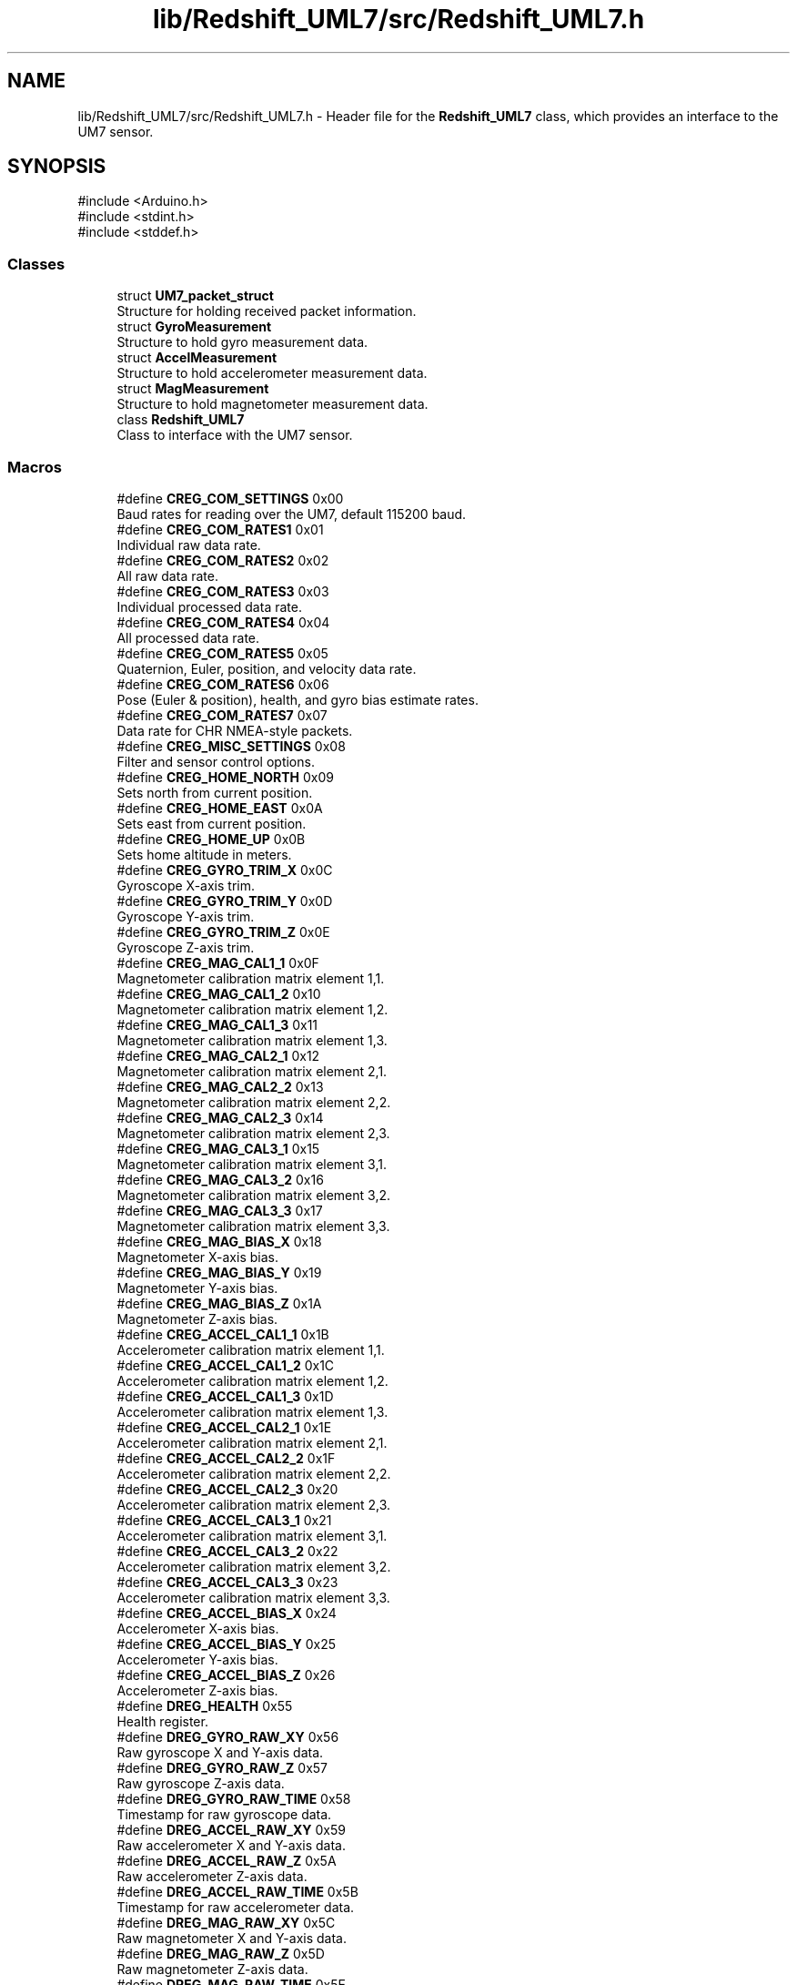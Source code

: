 .TH "lib/Redshift_UML7/src/Redshift_UML7.h" 3 "Version 1.0" "RedshiftLabls UM7 library" \" -*- nroff -*-
.ad l
.nh
.SH NAME
lib/Redshift_UML7/src/Redshift_UML7.h \- Header file for the \fBRedshift_UML7\fP class, which provides an interface to the UM7 sensor\&.  

.SH SYNOPSIS
.br
.PP
\fR#include <Arduino\&.h>\fP
.br
\fR#include <stdint\&.h>\fP
.br
\fR#include <stddef\&.h>\fP
.br

.SS "Classes"

.in +1c
.ti -1c
.RI "struct \fBUM7_packet_struct\fP"
.br
.RI "Structure for holding received packet information\&. "
.ti -1c
.RI "struct \fBGyroMeasurement\fP"
.br
.RI "Structure to hold gyro measurement data\&. "
.ti -1c
.RI "struct \fBAccelMeasurement\fP"
.br
.RI "Structure to hold accelerometer measurement data\&. "
.ti -1c
.RI "struct \fBMagMeasurement\fP"
.br
.RI "Structure to hold magnetometer measurement data\&. "
.ti -1c
.RI "class \fBRedshift_UML7\fP"
.br
.RI "Class to interface with the UM7 sensor\&. "
.in -1c
.SS "Macros"

.in +1c
.ti -1c
.RI "#define \fBCREG_COM_SETTINGS\fP   0x00"
.br
.RI "Baud rates for reading over the UM7, default 115200 baud\&. "
.ti -1c
.RI "#define \fBCREG_COM_RATES1\fP   0x01"
.br
.RI "Individual raw data rate\&. "
.ti -1c
.RI "#define \fBCREG_COM_RATES2\fP   0x02"
.br
.RI "All raw data rate\&. "
.ti -1c
.RI "#define \fBCREG_COM_RATES3\fP   0x03"
.br
.RI "Individual processed data rate\&. "
.ti -1c
.RI "#define \fBCREG_COM_RATES4\fP   0x04"
.br
.RI "All processed data rate\&. "
.ti -1c
.RI "#define \fBCREG_COM_RATES5\fP   0x05"
.br
.RI "Quaternion, Euler, position, and velocity data rate\&. "
.ti -1c
.RI "#define \fBCREG_COM_RATES6\fP   0x06"
.br
.RI "Pose (Euler & position), health, and gyro bias estimate rates\&. "
.ti -1c
.RI "#define \fBCREG_COM_RATES7\fP   0x07"
.br
.RI "Data rate for CHR NMEA-style packets\&. "
.ti -1c
.RI "#define \fBCREG_MISC_SETTINGS\fP   0x08"
.br
.RI "Filter and sensor control options\&. "
.ti -1c
.RI "#define \fBCREG_HOME_NORTH\fP   0x09"
.br
.RI "Sets north from current position\&. "
.ti -1c
.RI "#define \fBCREG_HOME_EAST\fP   0x0A"
.br
.RI "Sets east from current position\&. "
.ti -1c
.RI "#define \fBCREG_HOME_UP\fP   0x0B"
.br
.RI "Sets home altitude in meters\&. "
.ti -1c
.RI "#define \fBCREG_GYRO_TRIM_X\fP   0x0C"
.br
.RI "Gyroscope X-axis trim\&. "
.ti -1c
.RI "#define \fBCREG_GYRO_TRIM_Y\fP   0x0D"
.br
.RI "Gyroscope Y-axis trim\&. "
.ti -1c
.RI "#define \fBCREG_GYRO_TRIM_Z\fP   0x0E"
.br
.RI "Gyroscope Z-axis trim\&. "
.ti -1c
.RI "#define \fBCREG_MAG_CAL1_1\fP   0x0F"
.br
.RI "Magnetometer calibration matrix element 1,1\&. "
.ti -1c
.RI "#define \fBCREG_MAG_CAL1_2\fP   0x10"
.br
.RI "Magnetometer calibration matrix element 1,2\&. "
.ti -1c
.RI "#define \fBCREG_MAG_CAL1_3\fP   0x11"
.br
.RI "Magnetometer calibration matrix element 1,3\&. "
.ti -1c
.RI "#define \fBCREG_MAG_CAL2_1\fP   0x12"
.br
.RI "Magnetometer calibration matrix element 2,1\&. "
.ti -1c
.RI "#define \fBCREG_MAG_CAL2_2\fP   0x13"
.br
.RI "Magnetometer calibration matrix element 2,2\&. "
.ti -1c
.RI "#define \fBCREG_MAG_CAL2_3\fP   0x14"
.br
.RI "Magnetometer calibration matrix element 2,3\&. "
.ti -1c
.RI "#define \fBCREG_MAG_CAL3_1\fP   0x15"
.br
.RI "Magnetometer calibration matrix element 3,1\&. "
.ti -1c
.RI "#define \fBCREG_MAG_CAL3_2\fP   0x16"
.br
.RI "Magnetometer calibration matrix element 3,2\&. "
.ti -1c
.RI "#define \fBCREG_MAG_CAL3_3\fP   0x17"
.br
.RI "Magnetometer calibration matrix element 3,3\&. "
.ti -1c
.RI "#define \fBCREG_MAG_BIAS_X\fP   0x18"
.br
.RI "Magnetometer X-axis bias\&. "
.ti -1c
.RI "#define \fBCREG_MAG_BIAS_Y\fP   0x19"
.br
.RI "Magnetometer Y-axis bias\&. "
.ti -1c
.RI "#define \fBCREG_MAG_BIAS_Z\fP   0x1A"
.br
.RI "Magnetometer Z-axis bias\&. "
.ti -1c
.RI "#define \fBCREG_ACCEL_CAL1_1\fP   0x1B"
.br
.RI "Accelerometer calibration matrix element 1,1\&. "
.ti -1c
.RI "#define \fBCREG_ACCEL_CAL1_2\fP   0x1C"
.br
.RI "Accelerometer calibration matrix element 1,2\&. "
.ti -1c
.RI "#define \fBCREG_ACCEL_CAL1_3\fP   0x1D"
.br
.RI "Accelerometer calibration matrix element 1,3\&. "
.ti -1c
.RI "#define \fBCREG_ACCEL_CAL2_1\fP   0x1E"
.br
.RI "Accelerometer calibration matrix element 2,1\&. "
.ti -1c
.RI "#define \fBCREG_ACCEL_CAL2_2\fP   0x1F"
.br
.RI "Accelerometer calibration matrix element 2,2\&. "
.ti -1c
.RI "#define \fBCREG_ACCEL_CAL2_3\fP   0x20"
.br
.RI "Accelerometer calibration matrix element 2,3\&. "
.ti -1c
.RI "#define \fBCREG_ACCEL_CAL3_1\fP   0x21"
.br
.RI "Accelerometer calibration matrix element 3,1\&. "
.ti -1c
.RI "#define \fBCREG_ACCEL_CAL3_2\fP   0x22"
.br
.RI "Accelerometer calibration matrix element 3,2\&. "
.ti -1c
.RI "#define \fBCREG_ACCEL_CAL3_3\fP   0x23"
.br
.RI "Accelerometer calibration matrix element 3,3\&. "
.ti -1c
.RI "#define \fBCREG_ACCEL_BIAS_X\fP   0x24"
.br
.RI "Accelerometer X-axis bias\&. "
.ti -1c
.RI "#define \fBCREG_ACCEL_BIAS_Y\fP   0x25"
.br
.RI "Accelerometer Y-axis bias\&. "
.ti -1c
.RI "#define \fBCREG_ACCEL_BIAS_Z\fP   0x26"
.br
.RI "Accelerometer Z-axis bias\&. "
.ti -1c
.RI "#define \fBDREG_HEALTH\fP   0x55"
.br
.RI "Health register\&. "
.ti -1c
.RI "#define \fBDREG_GYRO_RAW_XY\fP   0x56"
.br
.RI "Raw gyroscope X and Y-axis data\&. "
.ti -1c
.RI "#define \fBDREG_GYRO_RAW_Z\fP   0x57"
.br
.RI "Raw gyroscope Z-axis data\&. "
.ti -1c
.RI "#define \fBDREG_GYRO_RAW_TIME\fP   0x58"
.br
.RI "Timestamp for raw gyroscope data\&. "
.ti -1c
.RI "#define \fBDREG_ACCEL_RAW_XY\fP   0x59"
.br
.RI "Raw accelerometer X and Y-axis data\&. "
.ti -1c
.RI "#define \fBDREG_ACCEL_RAW_Z\fP   0x5A"
.br
.RI "Raw accelerometer Z-axis data\&. "
.ti -1c
.RI "#define \fBDREG_ACCEL_RAW_TIME\fP   0x5B"
.br
.RI "Timestamp for raw accelerometer data\&. "
.ti -1c
.RI "#define \fBDREG_MAG_RAW_XY\fP   0x5C"
.br
.RI "Raw magnetometer X and Y-axis data\&. "
.ti -1c
.RI "#define \fBDREG_MAG_RAW_Z\fP   0x5D"
.br
.RI "Raw magnetometer Z-axis data\&. "
.ti -1c
.RI "#define \fBDREG_MAG_RAW_TIME\fP   0x5E"
.br
.RI "Timestamp for raw magnetometer data\&. "
.ti -1c
.RI "#define \fBDREG_TEMPERATURE\fP   0x5F"
.br
.RI "Temperature data\&. "
.ti -1c
.RI "#define \fBDREG_TEMPERATURE_TIME\fP   0x60"
.br
.RI "Timestamp for temperature data\&. "
.ti -1c
.RI "#define \fBDREG_GYRO_PROC_X\fP   0x61"
.br
.RI "Processed gyroscope X-axis data (deg/s) "
.ti -1c
.RI "#define \fBDREG_GYRO_PROC_Y\fP   0x62"
.br
.RI "Processed gyroscope Y-axis data (deg/s) "
.ti -1c
.RI "#define \fBDREG_GYRO_PROC_Z\fP   0x63"
.br
.RI "Processed gyroscope Z-axis data (deg/s) "
.ti -1c
.RI "#define \fBDREG_GYRO_PROC_TIME\fP   0x64"
.br
.RI "Timestamp for processed gyroscope data\&. "
.ti -1c
.RI "#define \fBDREG_ACCEL_PROC_X\fP   0x65"
.br
.RI "Processed accelerometer X-axis data (m/s^2) "
.ti -1c
.RI "#define \fBDREG_ACCEL_PROC_Y\fP   0x66"
.br
.RI "Processed accelerometer Y-axis data (m/s^2) "
.ti -1c
.RI "#define \fBDREG_ACCEL_PROC_Z\fP   0x67"
.br
.RI "Processed accelerometer Z-axis data (m/s^2) "
.ti -1c
.RI "#define \fBDREG_ACCEL_PROC_TIME\fP   0x68"
.br
.RI "Timestamp for processed accelerometer data\&. "
.ti -1c
.RI "#define \fBDREG_MAG_PROC_X\fP   0x69"
.br
.RI "Processed magnetometer X-axis data (T) "
.ti -1c
.RI "#define \fBDREG_MAG_PROC_Y\fP   0x6A"
.br
.RI "Processed magnetometer Y-axis data (T) "
.ti -1c
.RI "#define \fBDREG_MAG_PROC_Z\fP   0x6B"
.br
.RI "Processed magnetometer Z-axis data (T) "
.ti -1c
.RI "#define \fBDREG_MAG_PROC_TIME\fP   0x6C"
.br
.RI "Timestamp for processed magnetometer data\&. "
.ti -1c
.RI "#define \fBDREG_QUAT_AB\fP   0x6D"
.br
.RI "Quaternion components A and B\&. "
.ti -1c
.RI "#define \fBDREG_QUAT_CD\fP   0x6E"
.br
.RI "Quaternion components C and D\&. "
.ti -1c
.RI "#define \fBDREG_QUAT_TIME\fP   0x6F"
.br
.RI "Timestamp for quaternion data\&. "
.ti -1c
.RI "#define \fBDREG_EULER_PHI_THETA\fP   0x70"
.br
.RI "Euler angles phi and theta (deg) "
.ti -1c
.RI "#define \fBDREG_EULER_PSI\fP   0x71"
.br
.RI "Euler angle psi (deg) "
.ti -1c
.RI "#define \fBDREG_EULER_PHI_THETA_DOT\fP   0x72"
.br
.RI "Euler angle rates phi and theta (deg/s) "
.ti -1c
.RI "#define \fBDREG_EULER_PSI_DOT\fP   0x73"
.br
.RI "Euler angle rate psi (deg/s) "
.ti -1c
.RI "#define \fBDREG_EULER_TIME\fP   0x74"
.br
.RI "Timestamp for Euler angle data\&. "
.ti -1c
.RI "#define \fBDREG_POSITION_N\fP   0x75"
.br
.RI "Position north (m) "
.ti -1c
.RI "#define \fBDREG_POSITION_E\fP   0x76"
.br
.RI "Position east (m) "
.ti -1c
.RI "#define \fBDREG_POSITION_UP\fP   0x77"
.br
.RI "Position up (m) "
.ti -1c
.RI "#define \fBDREG_POSITION_TIME\fP   0x78"
.br
.RI "Timestamp for position data\&. "
.ti -1c
.RI "#define \fBDREG_VELOCITY_N\fP   0x79"
.br
.RI "Velocity north (m/s) "
.ti -1c
.RI "#define \fBDREG_VELOCITY_E\fP   0x7A"
.br
.RI "Velocity east (m/s) "
.ti -1c
.RI "#define \fBDREG_VELOCITY_UP\fP   0x7B"
.br
.RI "Velocity up (m/s) "
.ti -1c
.RI "#define \fBDREG_VELOCITY_TIME\fP   0x7C"
.br
.RI "Timestamp for velocity data\&. "
.ti -1c
.RI "#define \fBDREG_GPS_LATITUDE\fP   0x7D"
.br
.RI "GPS latitude (deg) "
.ti -1c
.RI "#define \fBDREG_GPS_LONGITUDE\fP   0x7E"
.br
.RI "GPS longitude (deg) "
.ti -1c
.RI "#define \fBDREG_GPS_ALTITUDE\fP   0x7F"
.br
.RI "GPS altitude (m) "
.ti -1c
.RI "#define \fBDREG_GPS_COURSE\fP   0x80"
.br
.RI "GPS course (deg) "
.ti -1c
.RI "#define \fBDREG_GPS_SPEED\fP   0x81"
.br
.RI "GPS speed (m/s) "
.ti -1c
.RI "#define \fBDREG_GPS_TIME\fP   0x82"
.br
.RI "GPS time\&. "
.ti -1c
.RI "#define \fBDREG_GPS_SAT_1_2\fP   0x83"
.br
.RI "GPS satellites 1 and 2\&. "
.ti -1c
.RI "#define \fBDREG_GPS_SAT_3_4\fP   0x84"
.br
.RI "GPS satellites 3 and 4\&. "
.ti -1c
.RI "#define \fBDREG_GPS_SAT_5_6\fP   0x85"
.br
.RI "GPS satellites 5 and 6\&. "
.ti -1c
.RI "#define \fBDREG_GPS_SAT_7_8\fP   0x86"
.br
.RI "GPS satellites 7 and 8\&. "
.ti -1c
.RI "#define \fBDREG_GPS_SAT_9_10\fP   0x87"
.br
.RI "GPS satellites 9 and 10\&. "
.ti -1c
.RI "#define \fBDREG_GPS_SAT_11_12\fP   0x88"
.br
.RI "GPS satellites 11 and 12\&. "
.ti -1c
.RI "#define \fBDREG_GYRO_BIAS_X\fP   0x89"
.br
.RI "Gyroscope X-axis bias\&. "
.ti -1c
.RI "#define \fBDREG_GYRO_BIAS_Y\fP   0x8A"
.br
.RI "Gyroscope Y-axis bias\&. "
.ti -1c
.RI "#define \fBDREG_GYRO_BIAS_Z\fP   0x8B"
.br
.RI "Gyroscope Z-axis bias\&. "
.ti -1c
.RI "#define \fBGET_FW_REVISION\fP   0xAA"
.br
.RI "Get firmware revision\&. "
.ti -1c
.RI "#define \fBFLASH_COMMIT\fP   0xAB"
.br
.RI "Write all configuration settings to FLASH\&. "
.ti -1c
.RI "#define \fBRESET_TO_FACTORY\fP   0xAC"
.br
.RI "Reset to factory defaults\&. "
.ti -1c
.RI "#define \fBZERO_GYROS\fP   0xAD"
.br
.RI "Zero gyroscopes (keep flat) "
.ti -1c
.RI "#define \fBSET_HOME_POSITION\fP   0xAE"
.br
.RI "Set home position\&. "
.ti -1c
.RI "#define \fBSET_MAG_REFERENCE\fP   0xB0"
.br
.RI "Set magnetic reference\&. "
.ti -1c
.RI "#define \fBCALIBRATE_ACCELEROMETERS\fP   0xB1"
.br
.RI "Calibrate accelerometers (keep flat) "
.ti -1c
.RI "#define \fBRESET_EKF\fP   0xB3"
.br
.RI "Reset the Extended Kalman Filter\&. "
.ti -1c
.RI "#define \fBREAD_DELAY\fP   100"
.br
.ti -1c
.RI "#define \fBBUFFER_LENGTH\fP   128"
.br
.ti -1c
.RI "#define \fBGET_PACKET_ATTEMPS\fP   5"
.br
.in -1c
.SS "Typedefs"

.in +1c
.ti -1c
.RI "typedef struct \fBUM7_packet_struct\fP \fBUM7_packet\fP"
.br
.RI "Structure for holding received packet information\&. "
.in -1c
.SS "Functions"

.in +1c
.ti -1c
.RI "uint8_t \fBextract_bits\fP (uint8_t byte, uint8_t start_bit, uint8_t num_bits)"
.br
.RI "Helper function to extract bits from a byte\&. "
.in -1c
.SH "Detailed Description"
.PP 
Header file for the \fBRedshift_UML7\fP class, which provides an interface to the UM7 sensor\&. 

This file contains the definitions, constants, and declarations required to interact with the UM7 sensor\&. The UM7 sensor is a high-performance orientation sensor that provides data such as gyroscope, accelerometer, magnetometer, GPS, and orientation (yaw, pitch, roll)\&. The \fBRedshift_UML7\fP class facilitates communication with the sensor over a serial interface and provides methods to retrieve and process sensor data\&.

.PP
\fBAuthor\fP
.RS 4
Vojtěch Giesl 
.RE
.PP
\fBDate\fP
.RS 4
03/2025 
.RE
.PP
\fBVersion\fP
.RS 4
1\&.0 
.RE
.PP

.SH "Function Documentation"
.PP 
.SS "uint8_t extract_bits (uint8_t byte, uint8_t start_bit, uint8_t num_bits)"

.PP
Helper function to extract bits from a byte\&. 
.PP
\fBParameters\fP
.RS 4
\fIbyte\fP The byte to extract bits from\&. 
.br
\fIstart_bit\fP The starting bit position\&. 
.br
\fInum_bits\fP The number of bits to extract\&. 
.RE
.PP
\fBReturns\fP
.RS 4
Extracted bits as a uint8_t\&. 
.RE
.PP

.SH "Author"
.PP 
Generated automatically by Doxygen for RedshiftLabls UM7 library from the source code\&.
